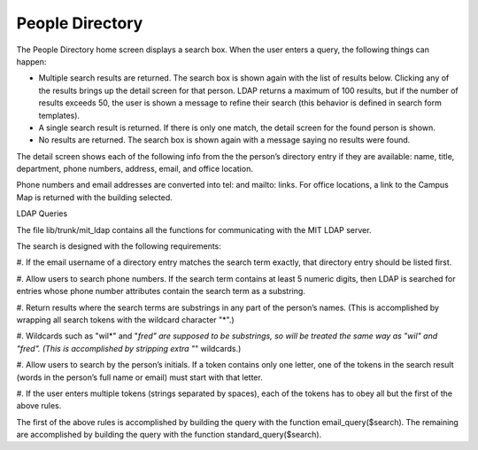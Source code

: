 ================
People Directory
================

The People Directory home screen displays a search box. When the user
enters a query, the following things can happen:

* Multiple search results are returned. The search box is shown again
  with the list of results below. Clicking any of the results brings
  up the detail screen for that person. LDAP returns a maximum of 100
  results, but if the number of results exceeds 50, the user is shown
  a message to refine their search (this behavior is defined in search
  form templates).

* A single search result is returned. If there is only one match, the
  detail screen for the found person is shown.

* No results are returned. The search box is shown again with a
  message saying no results were found.

The detail screen shows each of the following info from the the
person’s directory entry if they are available: name, title,
department, phone numbers, address, email, and office location.

Phone numbers and email addresses are converted into tel: and mailto:
links. For office locations, a link to the Campus Map is returned with
the building selected.

LDAP Queries

The file lib/trunk/mit_ldap contains all the functions for
communicating with the MIT LDAP server.

The search is designed with the following requirements:

#. If the email username of a directory entry matches the search term
exactly, that directory entry should be listed first.

#. Allow users to search phone numbers. If the search term contains at
least 5 numeric digits, then LDAP is searched for entries whose phone
number attributes contain the search term as a substring.

#. Return results where the search terms are substrings in any part of
the person’s names.  (This is accomplished by wrapping all search
tokens with the wildcard character "*".)

#. Wildcards such as "wil*" and "*fred" are supposed to be substrings,
so will be treated the same way as "wil" and "fred". (This is
accomplished by stripping extra "*" wildcards.)

#. Allow users to search by the person’s initials. If a token contains
only one letter, one of the tokens in the search result (words in the
person’s full name or email) must start with that letter.

#. If the user enters multiple tokens (strings separated by spaces),
each of the tokens has to obey all but the first of the above rules.

The first of the above rules is accomplished by building the query
with the function email_query($search). The remaining are accomplished
by building the query with the function standard_query($search).
